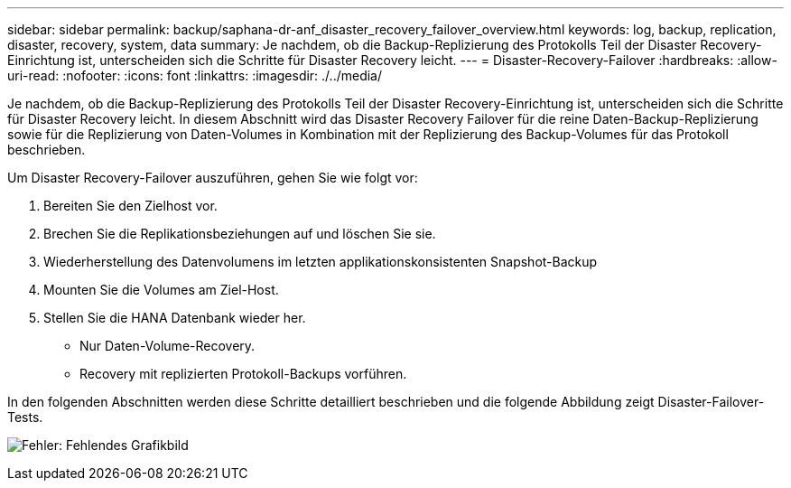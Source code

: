 ---
sidebar: sidebar 
permalink: backup/saphana-dr-anf_disaster_recovery_failover_overview.html 
keywords: log, backup, replication, disaster, recovery, system, data 
summary: Je nachdem, ob die Backup-Replizierung des Protokolls Teil der Disaster Recovery-Einrichtung ist, unterscheiden sich die Schritte für Disaster Recovery leicht. 
---
= Disaster-Recovery-Failover
:hardbreaks:
:allow-uri-read: 
:nofooter: 
:icons: font
:linkattrs: 
:imagesdir: ./../media/


[role="lead"]
Je nachdem, ob die Backup-Replizierung des Protokolls Teil der Disaster Recovery-Einrichtung ist, unterscheiden sich die Schritte für Disaster Recovery leicht. In diesem Abschnitt wird das Disaster Recovery Failover für die reine Daten-Backup-Replizierung sowie für die Replizierung von Daten-Volumes in Kombination mit der Replizierung des Backup-Volumes für das Protokoll beschrieben.

Um Disaster Recovery-Failover auszuführen, gehen Sie wie folgt vor:

. Bereiten Sie den Zielhost vor.
. Brechen Sie die Replikationsbeziehungen auf und löschen Sie sie.
. Wiederherstellung des Datenvolumens im letzten applikationskonsistenten Snapshot-Backup
. Mounten Sie die Volumes am Ziel-Host.
. Stellen Sie die HANA Datenbank wieder her.
+
** Nur Daten-Volume-Recovery.
** Recovery mit replizierten Protokoll-Backups vorführen.




In den folgenden Abschnitten werden diese Schritte detailliert beschrieben und die folgende Abbildung zeigt Disaster-Failover-Tests.

image:saphana-dr-anf_image26.png["Fehler: Fehlendes Grafikbild"]
